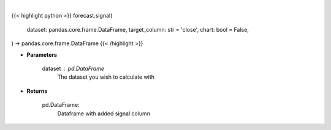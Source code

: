 .. role:: python(code)
    :language: python
    :class: highlight

|

.. raw:: html

    <h3>
    > Getting data
    </h3>

{{< highlight python >}}
forecast.signal(
    dataset: pandas.core.frame.DataFrame,
    target_column: str = 'close',
    chart: bool = False,
) -> pandas.core.frame.DataFrame
{{< /highlight >}}

.. raw:: html

    <p>
    A price signal based on short/long term price.

    1 if the signal is that short term price will go up as compared to the long term.
    0 if the signal is that short term price will go down as compared to the long term.
    </p>

* **Parameters**

    dataset : pd.DataFrame
        The dataset you wish to calculate with

* **Returns**

    pd.DataFrame:
        Dataframe with added signal column
